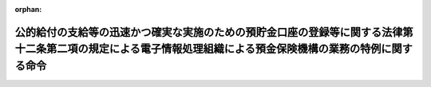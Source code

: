 .. _506M60004042001_20240401_000000000000000:

:orphan:

==============================================================================================================================================================
公的給付の支給等の迅速かつ確実な実施のための預貯金口座の登録等に関する法律第十二条第二項の規定による電子情報処理組織による預金保険機構の業務の特例に関する命令
==============================================================================================================================================================

.. raw:: html
    
    
    <main id="contentsLaw" class="active">
    <div id="innerDocument" class="active">
    
    
    
    
    <div style="margin-bottom: 12px;">
    <div id="lawTitleNo" style="font-size: 1.067rem; font-weight: bold;" class="_shokanBoxParent">令和六年内閣府・デジタル庁・財務省令第一号<div class="_shokanBox"></div>
    <div class="_inyoBox" id="_inyo_"></div>
    </div>
    <div id="lawTitle" style="margin-left: 3rem; font-size: 1.5rem; font-weight: bold; line-height: 1.25em;" class="_shokanBoxParent">
    <span data-xpath="">公的給付の支給等の迅速かつ確実な実施のための預貯金口座の登録等に関する法律第十二条第二項の規定による電子情報処理組織による預金保険機構の業務の特例に関する命令</span><div class="_shokanBox" id="_shokan_"><div class="_shokanBtnIcons"></div></div>
    <div class="_inyoBox" id="_inyo_"></div>
    </div>
    </div><section id="EnactStatement" class="active EnactStatement"><div class="_div_EnactStatement _shokanBoxParent" style="text-indent: 1em;">
    <span data-xpath="">公的給付の支給等の迅速かつ確実な実施のための預貯金口座の登録等に関する法律（令和三年法律第三十八号）第十二条第二項の規定に基づき、公的給付の支給等の迅速かつ確実な実施のための預貯金口座の登録等に関する法律第十二条第二項の規定による電子情報処理組織による預金保険機構の業務の特例に関する命令を次のように定める。</span><div class="_shokanBox" id="_shokan_"><div class="_shokanBtnIcons"></div></div>
    <div class="_inyoBox" id="_inyo_"></div>
    </div></section><section id="MainProvision" class="active MainProvision"><section class="active Paragraph"><div style="margin-left: 1em; text-indent: -1em;" class="_div_ParagraphSentence _shokanBoxParent">
    <span style="font-weight: bold;">１</span>　<span data-xpath="">預金保険機構は、公的給付の支給等の迅速かつ確実な実施のための預貯金口座の登録等に関する法律（以下「法」という。）第十二条第一項の規定による業務を電子情報処理組織によって取り扱うに当たっては、当該業務において取り扱う情報の漏えい、滅失又は毀損の防止その他の当該業務において取り扱う情報の適切な管理のために必要な措置を講じなければならない。</span><div class="_shokanBox" id="_shokan_"><div class="_shokanBtnIcons"></div></div>
    <div class="_inyoBox" id="_inyo_"></div>
    </div></section><section class="active Paragraph"><div style="margin-left: 1em; text-indent: -1em;" class="_div_ParagraphSentence _shokanBoxParent">
    <span style="font-weight: bold;">２</span>　<span data-xpath="">前項の規定は、預金保険機構から法第十二条第一項の規定による業務に係る事務の委託を受けた者が受託した業務を行う場合について準用する。</span><div class="_shokanBox" id="_shokan_"><div class="_shokanBtnIcons"></div></div>
    <div class="_inyoBox" id="_inyo_"></div>
    </div></section></section><section id="" class="active SupplProvision"><div class="_div_SupplProvisionLabel SupplProvisionLabel _shokanBoxParent" style="margin-bottom: 10px; margin-left: 3em; font-weight: bold;">
    <span data-xpath="">附　則</span><div class="_shokanBox" id="_shokan_"><div class="_shokanBtnIcons"></div></div>
    <div class="_inyoBox" id="_inyo_"></div>
    </div>
    <section class="active Paragraph"><div style="text-indent: 1em;" class="_div_ParagraphSentence _shokanBoxParent">
    <span data-xpath="">この命令は、法附則第一条第三号に掲げる規定の施行の日（令和六年四月一日）から施行する。</span><div class="_shokanBox" id="_shokan_"><div class="_shokanBtnIcons"></div></div>
    <div class="_inyoBox" id="_inyo_"></div>
    </div></section></section>
    
    
    
    
    
    </div>
    </main>
    
    
